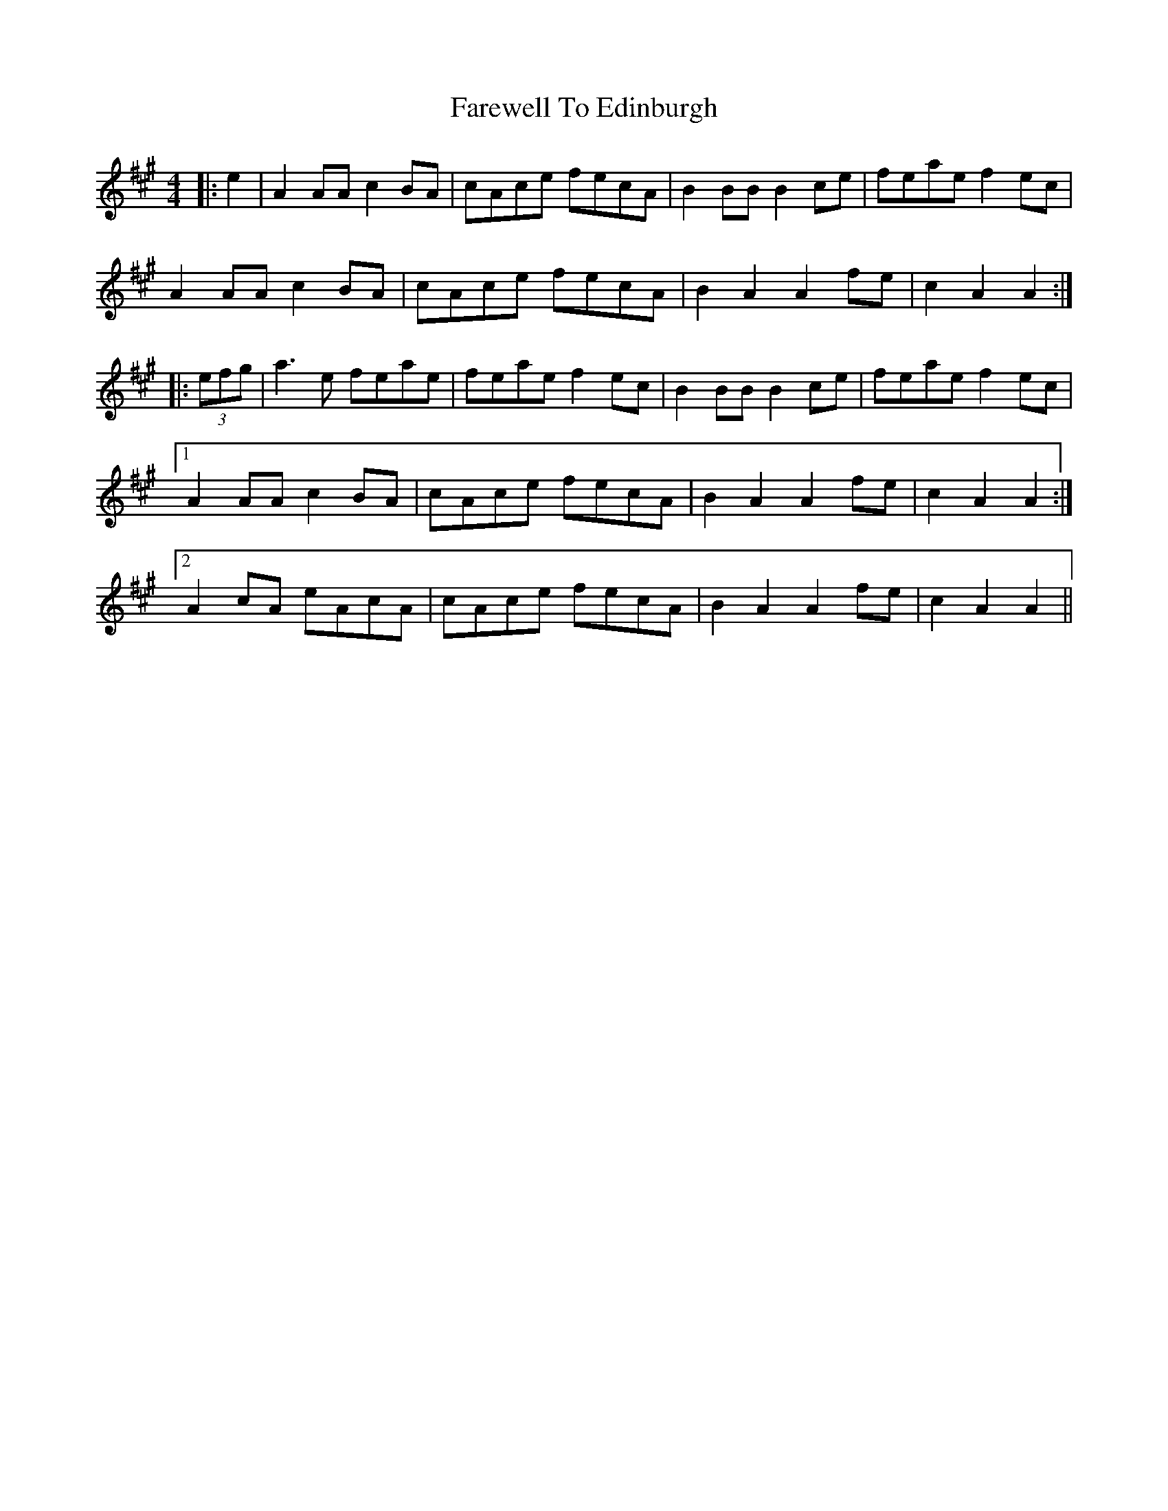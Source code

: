 X: 12478
T: Farewell To Edinburgh
R: reel
M: 4/4
K: Amajor
|:e2|A2AA c2BA|cAce fecA|B2BB B2ce|feae f2ec|
A2AA c2BA|cAce fecA|B2A2A2fe|c2A2A2:|
|:(3efg|a3e feae|feae f2ec|B2BB B2ce|feae f2ec|
[1A2AA c2BA|cAce fecA|B2A2A2fe|c2A2A2:|
[2A2cA eAcA|cAce fecA|B2A2A2fe|c2A2A2||

